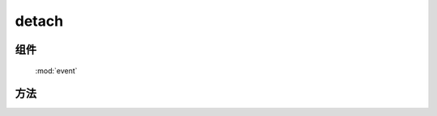 ﻿.. currentmodule:: event

detach
=================================



组件
-----------------------------------------------

  :mod:`event`

方法
-----------------------------------------------

.. function:: detach

    | void **detach** ( selector [ , eventType , fn , scope ] )
    | 从符合匹配的 dom 节点中移去相应事件的事件处理器
    
    :param string|HTMLCollection|Array<HTMLElement> selector: 字符串格式参见 :ref:`KISSY selector <dom-selector>`
    :param string eventType: 包含一个或多个事件名称的字符串, 多个事件名以空格分开，
     也可以包含事件分组，例如 "click.one" , ".two" 等

    :param function(eventObject) fn: 绑定事件时的回调函数
    :param object scope: 绑定的事件处理器的对应 this 值

    用 ``on`` 绑定的事件处理器可以用 ``detach`` 解除绑定. 最简单的情况 ``detach(elem)`` 解除该元素上的所有绑定.

    .. code-block:: javascript

        Event.detach('#foo');

    上面的代码解除了 foo 元素上所有事件的事件处理器, 我们也可以解除某一个事件的全部事件处理器:

    .. code-block:: javascript

        Event.detach('#foo','click');

    当时如果程序对同一事件指定了不同的事件处理器, 这时就需要后面两个参数了

    .. code-block:: javascript

        var handler = function() {
          alert('The quick brown fox jumps over the lazy dog.');
        };
        Event.on('#foo','click', handler);
        Event.detach('#foo','click', handler);

    通过指定第三个参数, 我们可以保证该事件的其他事件处理器不受影响, 注意下面的代码则不会生效：

    .. code-block:: javascript

        var handler = function() {
          alert('The quick brown fox jumps over the lazy dog.');
        };
        var obj={x:1};
        Event.on('#foo','click', handler,obj);

        Event.detach('#foo','click', function() {
          alert('The quick brown fox jumps over the lazy dog.');
        },obj);

        Event.detach('#foo','click', handler,{x:1});

    虽然后面的两个 ``detach`` 参数从字面上来看完全一样, 但是由于是不同的对象, 所有仍然不会生效.
    如果需要解除特定的事件处理器, 我们需要同一个对象( 函数 )引用, 而不是恰好字面上相同的不同对象.

.. function:: remove

    | void **remove** ( selector , eventType , fn , scope )
    | 为 :func:`~event.detach` 的别名


    .. note::

        如果要解除特定的事件处理器 , ``detach`` 的参数必须和对应的 ``on`` 参数值相等( == )并且个数一致才能完成解除绑定的目标.


